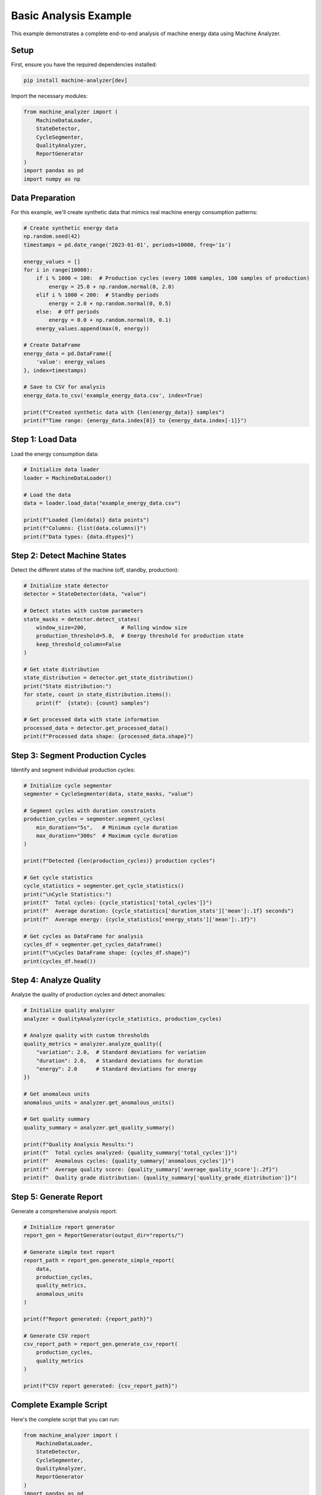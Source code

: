 Basic Analysis Example
======================

This example demonstrates a complete end-to-end analysis of machine energy data using Machine Analyzer.

Setup
-----

First, ensure you have the required dependencies installed:

.. code-block:: bash

   pip install machine-analyzer[dev]

Import the necessary modules:

.. code-block:: python

   from machine_analyzer import (
       MachineDataLoader, 
       StateDetector, 
       CycleSegmenter, 
       QualityAnalyzer, 
       ReportGenerator
   )
   import pandas as pd
   import numpy as np

Data Preparation
----------------

For this example, we'll create synthetic data that mimics real machine energy consumption patterns:

.. code-block:: python

   # Create synthetic energy data
   np.random.seed(42)
   timestamps = pd.date_range('2023-01-01', periods=10000, freq='1s')
   
   energy_values = []
   for i in range(10000):
       if i % 1000 < 100:  # Production cycles (every 1000 samples, 100 samples of production)
           energy = 25.0 + np.random.normal(0, 2.0)
       elif i % 1000 < 200:  # Standby periods
           energy = 2.0 + np.random.normal(0, 0.5)
       else:  # Off periods
           energy = 0.0 + np.random.normal(0, 0.1)
       energy_values.append(max(0, energy))
   
   # Create DataFrame
   energy_data = pd.DataFrame({
       'value': energy_values
   }, index=timestamps)
   
   # Save to CSV for analysis
   energy_data.to_csv('example_energy_data.csv', index=True)
   
   print(f"Created synthetic data with {len(energy_data)} samples")
   print(f"Time range: {energy_data.index[0]} to {energy_data.index[-1]}")

Step 1: Load Data
-----------------

Load the energy consumption data:

.. code-block:: python

   # Initialize data loader
   loader = MachineDataLoader()
   
   # Load the data
   data = loader.load_data("example_energy_data.csv")
   
   print(f"Loaded {len(data)} data points")
   print(f"Columns: {list(data.columns)}")
   print(f"Data types: {data.dtypes}")

Step 2: Detect Machine States
-----------------------------

Detect the different states of the machine (off, standby, production):

.. code-block:: python

   # Initialize state detector
   detector = StateDetector(data, "value")
   
   # Detect states with custom parameters
   state_masks = detector.detect_states(
       window_size=200,           # Rolling window size
       production_threshold=5.0,  # Energy threshold for production state
       keep_threshold_column=False
   )
   
   # Get state distribution
   state_distribution = detector.get_state_distribution()
   print("State distribution:")
   for state, count in state_distribution.items():
       print(f"  {state}: {count} samples")
   
   # Get processed data with state information
   processed_data = detector.get_processed_data()
   print(f"Processed data shape: {processed_data.shape}")

Step 3: Segment Production Cycles
---------------------------------

Identify and segment individual production cycles:

.. code-block:: python

   # Initialize cycle segmenter
   segmenter = CycleSegmenter(data, state_masks, "value")
   
   # Segment cycles with duration constraints
   production_cycles = segmenter.segment_cycles(
       min_duration="5s",   # Minimum cycle duration
       max_duration="300s"  # Maximum cycle duration
   )
   
   print(f"Detected {len(production_cycles)} production cycles")
   
   # Get cycle statistics
   cycle_statistics = segmenter.get_cycle_statistics()
   print("\nCycle Statistics:")
   print(f"  Total cycles: {cycle_statistics['total_cycles']}")
   print(f"  Average duration: {cycle_statistics['duration_stats']['mean']:.1f} seconds")
   print(f"  Average energy: {cycle_statistics['energy_stats']['mean']:.1f}")
   
   # Get cycles as DataFrame for analysis
   cycles_df = segmenter.get_cycles_dataframe()
   print(f"\nCycles DataFrame shape: {cycles_df.shape}")
   print(cycles_df.head())

Step 4: Analyze Quality
-----------------------

Analyze the quality of production cycles and detect anomalies:

.. code-block:: python

   # Initialize quality analyzer
   analyzer = QualityAnalyzer(cycle_statistics, production_cycles)
   
   # Analyze quality with custom thresholds
   quality_metrics = analyzer.analyze_quality({
       "variation": 2.0,  # Standard deviations for variation
       "duration": 2.0,   # Standard deviations for duration
       "energy": 2.0      # Standard deviations for energy
   })
   
   # Get anomalous units
   anomalous_units = analyzer.get_anomalous_units()
   
   # Get quality summary
   quality_summary = analyzer.get_quality_summary()
   
   print(f"Quality Analysis Results:")
   print(f"  Total cycles analyzed: {quality_summary['total_cycles']}")
   print(f"  Anomalous cycles: {quality_summary['anomalous_cycles']}")
   print(f"  Average quality score: {quality_summary['average_quality_score']:.2f}")
   print(f"  Quality grade distribution: {quality_summary['quality_grade_distribution']}")

Step 5: Generate Report
-----------------------

Generate a comprehensive analysis report:

.. code-block:: python

   # Initialize report generator
   report_gen = ReportGenerator(output_dir="reports/")
   
   # Generate simple text report
   report_path = report_gen.generate_simple_report(
       data, 
       production_cycles, 
       quality_metrics, 
       anomalous_units
   )
   
   print(f"Report generated: {report_path}")
   
   # Generate CSV report
   csv_report_path = report_gen.generate_csv_report(
       production_cycles, 
       quality_metrics
   )
   
   print(f"CSV report generated: {csv_report_path}")

Complete Example Script
-----------------------

Here's the complete script that you can run:

.. code-block:: python

   from machine_analyzer import (
       MachineDataLoader, 
       StateDetector, 
       CycleSegmenter, 
       QualityAnalyzer, 
       ReportGenerator
   )
   import pandas as pd
   import numpy as np

   def run_basic_analysis():
       """Run complete basic analysis pipeline."""
       
       # Create synthetic data
       np.random.seed(42)
       timestamps = pd.date_range('2023-01-01', periods=10000, freq='1s')
       energy_values = []
       for i in range(10000):
           if i % 1000 < 100:
               energy = 25.0 + np.random.normal(0, 2.0)
           elif i % 1000 < 200:
               energy = 2.0 + np.random.normal(0, 0.5)
           else:
               energy = 0.0 + np.random.normal(0, 0.1)
           energy_values.append(max(0, energy))
       
       energy_data = pd.DataFrame({'value': energy_values}, index=timestamps)
       energy_data.to_csv('example_energy_data.csv', index=True)
       
       # Load data
       loader = MachineDataLoader()
       data = loader.load_data("example_energy_data.csv")
       
       # Detect states
       detector = StateDetector(data, "value")
       state_masks = detector.detect_states(window_size=200, production_threshold=5.0)
       
       # Segment cycles
       segmenter = CycleSegmenter(data, state_masks, "value")
       production_cycles = segmenter.segment_cycles(min_duration="5s", max_duration="300s")
       cycle_statistics = segmenter.get_cycle_statistics()
       
       # Analyze quality
       analyzer = QualityAnalyzer(cycle_statistics, production_cycles)
       quality_metrics = analyzer.analyze_quality()
       anomalous_units = analyzer.get_anomalous_units()
       quality_summary = analyzer.get_quality_summary()
       
       # Generate report
       report_gen = ReportGenerator(output_dir="reports/")
       report_path = report_gen.generate_simple_report(
           data, production_cycles, quality_metrics, anomalous_units
       )
       
       # Print summary
       print("=== ANALYSIS SUMMARY ===")
       print(f"Data points: {len(data)}")
       print(f"Production cycles: {len(production_cycles)}")
       print(f"Anomalous cycles: {len(anomalous_units)}")
       print(f"Average quality score: {quality_summary['average_quality_score']:.2f}")
       print(f"Report saved to: {report_path}")
       
       return {
           'data': data,
           'cycles': production_cycles,
           'quality_metrics': quality_metrics,
           'report_path': report_path
       }

   if __name__ == "__main__":
       results = run_basic_analysis() 